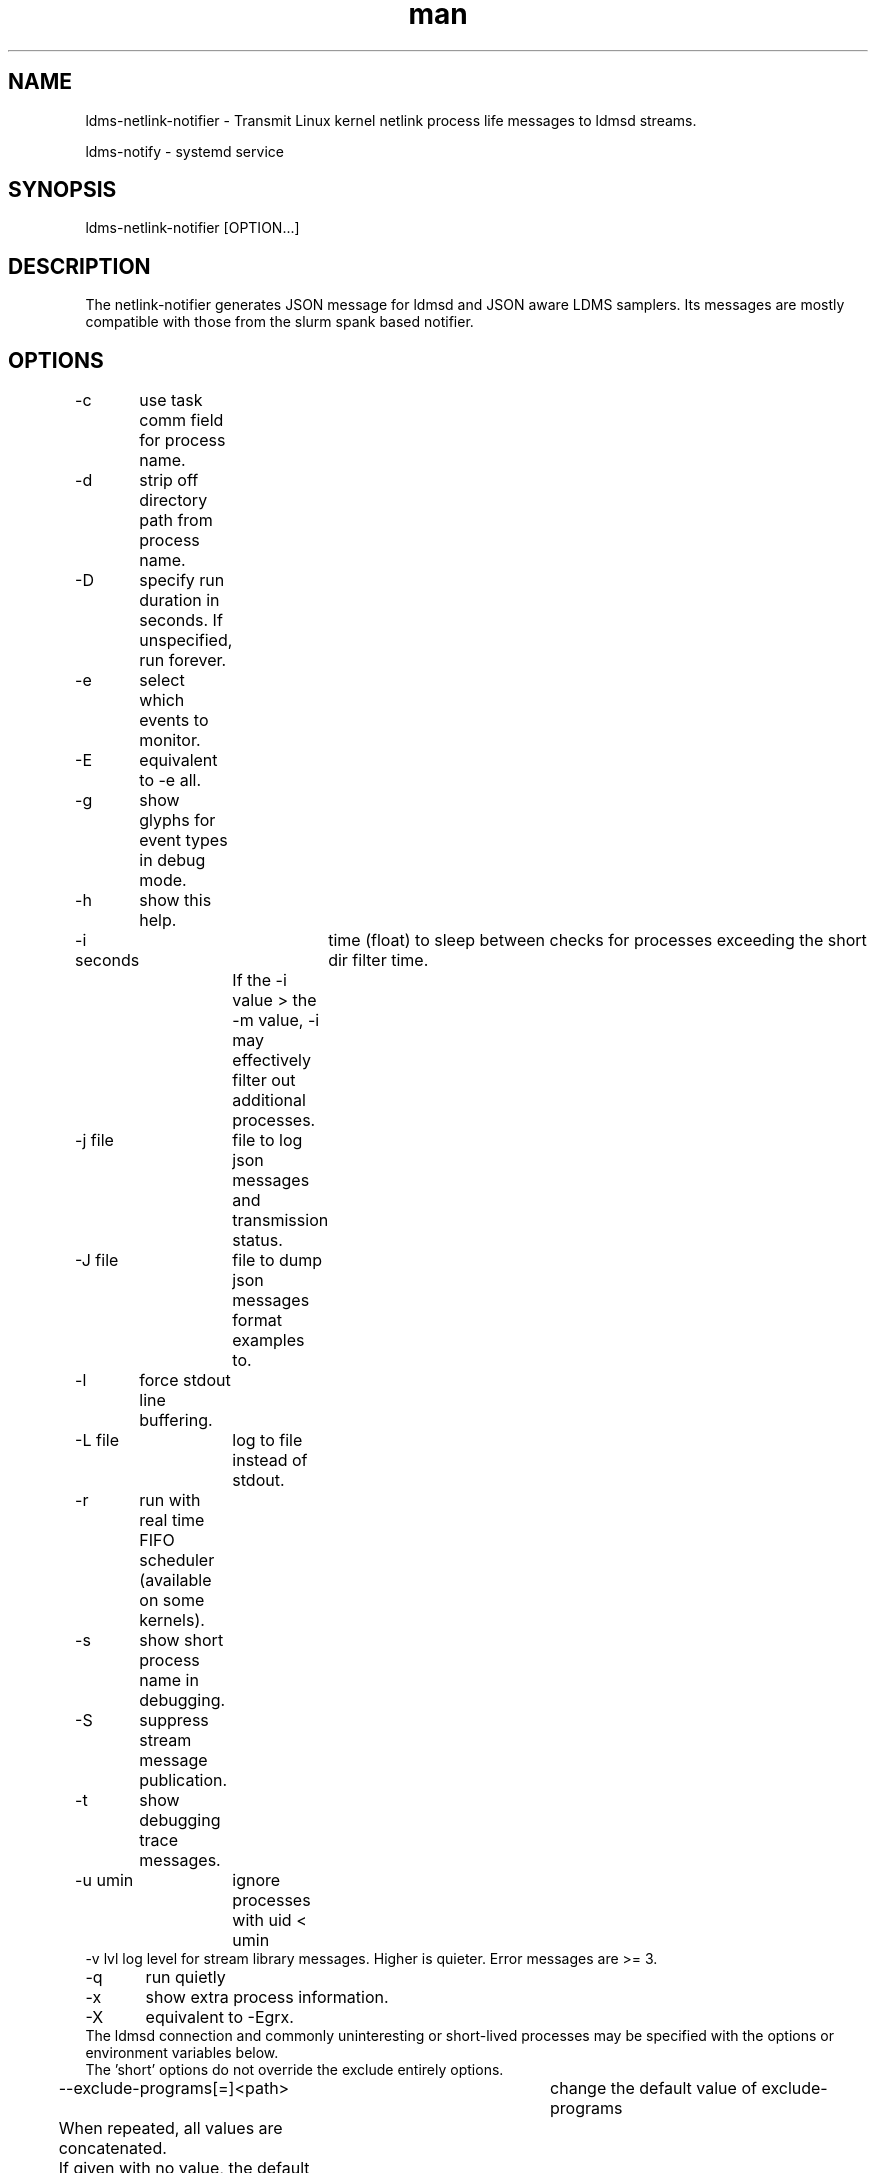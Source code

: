 .\" Manpage for netlink-notifier ldms-netlink-notifier
.\" Contact ovis-help@ca.sandia.gov to correct errors or typos.
.TH man 8 "25 June 2021" "v4.3" "netlink-notifier man page"

.SH NAME
ldms-netlink-notifier  \- Transmit Linux kernel netlink process life messages to ldmsd streams.

ldms-notify            \- systemd service


.SH SYNOPSIS
ldms-netlink-notifier [OPTION...]

.SH DESCRIPTION
The netlink-notifier generates JSON message for ldmsd and JSON aware LDMS samplers.
Its messages are mostly compatible with those from the slurm spank based notifier.

.SH OPTIONS
.nf
-c	use task comm field for process name.
-d	strip off directory path from process name.
-D	specify run duration in seconds. If unspecified, run forever.
-e	select which events to monitor.
-E	equivalent to -e all.
-g	show glyphs for event types in debug mode.
-h	show this help.
-i seconds	 time (float) to sleep between checks for processes exceeding the short dir filter time.
		 If the -i value > the -m value, -i may effectively filter out additional processes.
-j file	 file to log json messages and transmission status.
-J file	 file to dump json messages format examples to.
-l	force stdout line buffering.
-L file	log to file instead of stdout.
-r	run with real time FIFO scheduler (available on some kernels).
-s	show short process name in debugging.
-S	suppress stream message publication.
-t	show debugging trace messages.
-u umin	ignore processes with uid < umin
-v lvl  log level for stream library messages. Higher is quieter. Error messages are >= 3.
-q	run quietly
-x	show extra process information.
-X	equivalent to -Egrx.
The ldmsd connection and commonly uninteresting or short-lived processes may be specified with the options or environment variables below.
The 'short' options do not override the exclude entirely options.
--exclude-programs[=]<path>	 change the default value of exclude-programs
	 When repeated, all values are concatenated.
	 If given with no value, the default (nullexe):<unknown> is removed.
	 If not given, the default is used unless
	 the environment variable NOTIFIER_EXCLUDE_PROGRAMS is set.
--exclude-dir-path[=]<path>	 change the default value of exclude-dir-path
	 When repeated, all values are concatenated.
	 If given with no value, the default /sbin is removed.
	 If not given, the default is used unless
	 the environment variable NOTIFIER_EXCLUDE_DIR_PATH is set.
--exclude-short-path[=]<path>	 change the default value of exclude-short-path
	 When repeated, all values are concatenated.
	 If given with no value, the default /bin:/usr is removed.
	 If not given, the default is used unless
	 the environment variable NOTIFIER_EXCLUDE_SHORT_PATH is set.
--exclude-short-time[=][val]	 change the default value of exclude-short-time.
	 If repeated, the last value given wins.
	 If given with no value, the default 1 becomes 0 unless
	 the environment variable NOTIFIER_EXCLUDE_SHORT_TIME is set.
--stream[=]<val>	 change the default value of stream.
	 If repeated, the last value given wins.
	 The default slurm is used if env NOTIFIER_LDMS_STREAM is not set.
--xprt[=]<val>	 change the default value of xprt.
	 If repeated, the last value given wins.
	 The default sock is used if env NOTIFIER_LDMS_XPRT is not set.
--host[=]<val>	 change the default value of host.
	 If repeated, the last value given wins.
	 The default localhost is used if env NOTIFIER_LDMS_HOST is not set.
--port[=]<val>	 change the default value of port.
	 If repeated, the last value given wins.
	 The default 411 is used if env NOTIFIER_LDMS_PORT is not set.
--auth[=]<val>	 change the default value of auth.
	 If repeated, the last value given wins.
	 The default munge is used if env NOTIFIER_LDMS_AUTH is not set.
--reconnect[=]<val>	 change the default value of reconnect.
	 If repeated, the last value given wins.
	 The default 600 is used if env NOTIFIER_LDMS_RECONNECT is not set.
--timeout[=]<val>	 change the default value of timeout.
	 If repeated, the last value given wins.
	 The default 1 is used if env NOTIFIER_LDMS_TIMEOUT is not set.
--track-dir[=]<path>     change the pids published directory.
	 The default is used if env NOTIFIER_TRACK_DIR is not set.
	 The path given should be on a RAM-based file system for efficiency,
	 and it should not contain any files except those created by
	 this daemon. When enabled, track-dir will be populated even if
	 -S is used to suppress the stream output.
--purge-track-dir	if track-dir is set, purge any files there
	 which do not correspond to current processes.
	 Equivalently, NOTIFIER_PURGE_TRACK_DIR may be set.
--component_id=<U64>     set the value of component_id.
	 If not set, the component_id field is not included in the stream formats produced.
--ProducerName=<name>    set the value of ProducerName
	 If not set, the ProducerName field is not included in the stream formats produced.
--format=N           change the format of messages to version N.
         If not set, the highest available format is used. See MESSAGE FORMATS.
--jobid-file=FILE	look for job_id numbers in FILE. The default is not to look
	for a job id file if this option is not given nor NOTIFIER_JOBID_FILE is defined.
	See JOB ID FILES for details.
.fi

.SH ENVIRONMENT
The following variables override defaults if a command line option is not present, as described in the options section.
.nf
NOTIFIER_EXCLUDE_PROGRAMS="(nullexe):<unknown>"
NOTIFIER_EXCLUDE_DIRS=/sbin
NOTIFIER_EXCLUDE_SHORT_PATH=/bin:/usr
NOTIFIER_EXCLUDE_SHORT_TIME=1
NOTIFIER_TRACK_DIR=/var/run/ldms-netlink-tracked
NOTIFIER_LDMS_RECONNECT=600
NOTIFIER_LDMS_TIMEOUT=1
NOTIFIER_LDMS_STREAM=slurm
NOTIFIER_LDMS_XPRT=sock
NOTIFIER_LDMS_HOST=localhost
NOTIFIER_LDMS_PORT=411
NOTIFIER_LDMS_AUTH=munge
NOTIFIER_FORMAT=3
NOTIFIER_HEARTBEAT=(none)
NOTIFIER_PURGE_TRACK_DIR
NOTIFIER_JOBID_FILE=(none)
.fi
Omitting (nullexe):<unknown> from NOTIFIER_EXCLUDE_PROGRAMS may cause incomplete output
related to processes no longer present. In exotic circumstances, this may be desirable.
The value of NOTIFIER_PURGE_TRACK_DIR is not used to enable purge, just its presence.

.SH FILES

Users or other processes may discover which processes are the subject of notifications
by examining the files in

/NOTIFIER_TRACK_DIR/*

For each pid started event which would be emitted to an LDMS stream, a temporary
file with the name of the pid is created in NOTIFIER_TRACK_DIR. The file
will contain the json event attempted. The temporary file will
be removed when the corresponding pid stopped event is sent.
These files are not removed when the notifier daemon exits, so that
they will be found after a restart.
Client applications may validate a file by checking the contents
against the /proc/$pid/stat content, if it exists.
Invalid files should be removed by clients or system scripts; the purge option
is provided to optionally do this on start.

.SH JOB ID FILES
The job id file given must contain a list of KEY=VALUE pairs, one per line. Lines starting with # are ignored.
If the filename given is "/search", a list of default locations is checked
("/var/run/ldms_jobinfo.data", "/var/run/ldms.slurm.jobinfo", "/var/run/ldms.jobinfo").
A list of variables in the jobid file is checked for, with the first found being used.
The variable names checked are:
"JOBID", "JOB_ID", "LSB_JOBID", "PBS_JOBID", "SLURM_JOBID", "SLURM_JOB_ID".

.SH MESSAGE FORMATS
Message formats tuned to SLURM, LSF, and Linux without a batch scheduler
are published, based on what the notifier detects and the users choice of
ProducerName and component_id. The version of the tuned formats is specified by number.
If started with the -J option, an example of each available message format it dumped to the
specified file.
.PP
Format 0 omits the start time from slurm process end messages (since it is only sometimes known) and omits process duration, which depend on the start time.
.PP
Format 1 includes the start time for slurm process or the dummy value 0 when unknown) and includes process duration for all end messages. When the start time is unavailable, duration of -1.0 is published. Merging data from other sources may allow durations flagged as -1 to be computed in some later data cleanup step.
.PP
Format 2 extends process end messages with the executable name in field 'exe'. When this is not available, exe of '/no-exe-data' is published. Merging data from other sources may allow exe flagged as /no-exe-data to be computed in some later data cleanup step.
.PP
Format 3 harmonizes schemas across linux, slurm, and lsf task types so that all may be stored in common tables for task_exit and task_init events if slurm specific fields are omitted from the storage.


.SH NOTES
.PP
The core of this utility is derived from forkstat(8).
.PP
The output of this utility, if used to drive a sampler, usually needs to be consumed on the same node.
.PP
If not used with a sampler, the --component_id or --ProducerName options are needed
to add a node identifier to the messages. Normally a process-following sampler that creates sets
will add the node identifier automatically.
.PP
When the daemon is started after a process is started, the process start time and therefore process
duration may not be available. Similarly exe may not be available. In message formats which report
start time, 0 indicates
data was unavailable. For processes without completely known time bounds, the duration is reported
as -1.0. For processes without known program paths, exe is reported as /no-exe-data.
.PP
Several options affect only the trace output.
.PP
The check for sufficient privilege occurs after -J and --help options are processed.

.SH EXAMPLES
.PP
To run for 30 seconds with screen and json.log test output connecting to the ldmsd from 'ldms-static-test.sh blobwriter' test:
.nf
netlink-notifier -t -D 30 -g -u 1 -x  -e exec,clone,exit  \\
	-j json.log --exclude-dir-path=/bin:/sbin:/usr \\
	--port=61061 --auth=none --reconnect=1"
.fi
.PP
To run in a typical deployment (sock, munge, port 411, localhost, forever, 10 minute reconnect):
.nf
netlink-notifier
.fi
.PP
Run in a systemd .service wrapper, excluding root owned processes.
.nf
EnvironmentFile=-/etc/sysconfig/ldms-netlink-notifier.conf
ExecStart=/usr/sbin/ldms-netlink-notifier -u 1 -x -e exec,clone,exit
.fi
.PP
Run in a systemd .service wrapper, excluding root owned processes, with debugging files
.nf
EnvironmentFile=-/etc/sysconfig/ldms-netlink-notifier.conf
ExecStart=/usr/sbin/ldms-netlink-notifier -u 1 -x -e exec,clone,exit -j /home/user/nl.json -L /home/user/nl.log -t --ProducerName=%H
.fi


.SH SEE ALSO
forkstat(8), ldmsd(8), ldms-static-test(8)
